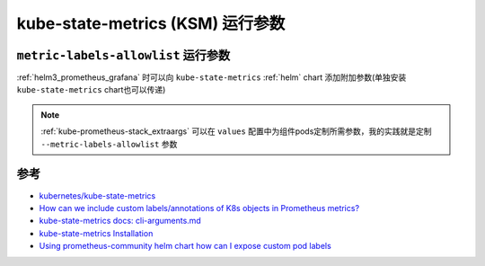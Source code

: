 .. _kube-state-metrics_args:

===================================
kube-state-metrics (KSM) 运行参数
===================================

``metric-labels-allowlist`` 运行参数
======================================

:ref:`helm3_prometheus_grafana` 时可以向 ``kube-state-metrics`` :ref:`helm` chart 添加附加参数(单独安装 ``kube-state-metrics`` chart也可以传递)

.. note::

   :ref:`kube-prometheus-stack_extraargs` 可以在 ``values`` 配置中为组件pods定制所需参数，我的实践就是定制 ``--metric-labels-allowlist`` 参数

参考
======

- `kubernetes/kube-state-metrics <https://github.com/kubernetes/kube-state-metrics>`_
- `How can we include custom labels/annotations of K8s objects in Prometheus metrics? <https://stackoverflow.com/questions/74043719/how-can-we-include-custom-labels-annotations-of-k8s-objects-in-prometheus-metric?rq=1>`_
- `kube-state-metrics docs: cli-arguments.md <https://github.com/kubernetes/kube-state-metrics/blob/main/docs/cli-arguments.md>`_
- `kube-state-metrics Installation <https://coroot.com/docs/metric-exporters/kube-state-metrics/installation>`_
- `Using prometheus-community helm chart how can I expose custom pod labels <https://stackoverflow.com/questions/71351552/using-prometheus-community-helm-chart-how-can-i-expose-custom-pod-labels>`_
